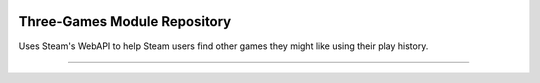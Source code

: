 .. image:: https://img.shields.io/travis/mkazin/three-games/master.svg
    :alt: Build status
    :target: https://travis-ci.org/mkazin/three-games

.. image:: https://api.codeclimate.com/v1/badges/3c98ae6c60e921133074/maintainability
   :target: https://codeclimate.com/github/mkazin/three-games/maintainability
   :alt: Maintainability

.. image:: https://api.codeclimate.com/v1/badges/3c98ae6c60e921133074/test_coverage
   :target: https://codeclimate.com/github/mkazin/three-games/test_coverage
   :alt: Test Coverage


Three-Games Module Repository
=============================

Uses Steam's WebAPI to help Steam users find other games they might like using their play history.

---------------